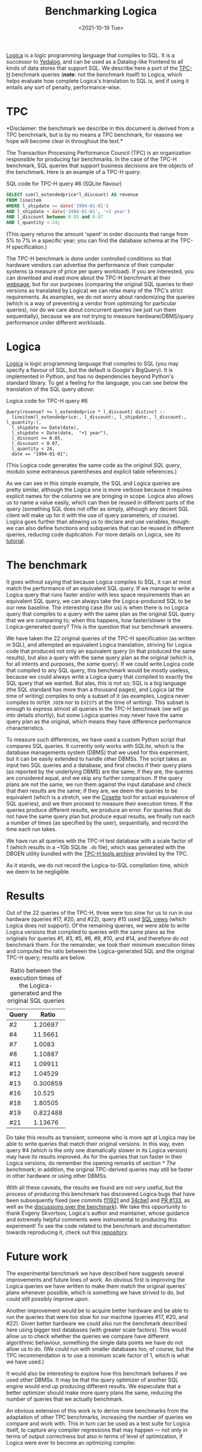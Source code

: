 #+TITLE: Benchmarking Logica
#+DATE: <2021-10-19 Tue>

[[https://github.com/EvgSkv/logica][Logica]] is a logic programming language that compiles to SQL. It is a
successor to [[https://research.google/pubs/pub43462/][Yedalog]], and can be used as a Datalog-like frontend to
all kinds of data stores that support SQL. We describe here a port of
the [[http://www.tpc.org/tpch/][TPC-H]] benchmark queries (*note*: not the benchmark itself) to
Logica, which helps evaluate how complete Logica's translation to SQL
is, and if using it entails any sort of penalty, performance-wise.

* TPC

  *Disclaimer: the benchmark we describe in this document is derived
  from a TPC benchmark, but is by no means a TPC benchmark, for
  reasons we hope will become clear in throughout the text.*

  The Transaction Processing Performance Council (TPC) is an
  organization responsible for producing fair benchmarks. In the case
  of the TPC-H benchmark, SQL queries that support business decisions
  are the objects of the benchmark. Here is an example of a TPC-H
  query:

  #+name: sql-tpc-6-example
  #+caption: SQL code for TPC-H query #6 (SQLite flavour)
  #+begin_src sql
SELECT sum(l_extendedprice*l_discount) AS revenue
FROM lineitem
WHERE l_shipdate >= date('1994-01-01')
AND l_shipdate < date('1994-01-01', '+1 year')
AND l_discount between 0.05 and 0.07
AND l_quantity < 24;
  #+end_src

  (This query returns the amount 'spent' in order discounts that range
  from 5% to 7% in a specific year; you can find the database schema
  at the TPC-H specification.)

  The TPC-H benchmark is done under controlled conditions so that
  hardware vendors can advertise the performance of their computer
  systems (a measure of price per query workload). If you are
  interested, you can download and read more about the TPC-H benchmark
  at their [[http://www.tpc.org/tpch/][webpage]], but for our purposes (comparing the original SQL
  queries to their versions as translated by Logica) we can relax many
  of the TPC's strict requirements. As examples, we do not worry about
  randomizing the queries (which is a way of preventing a vendor from
  optimizing for particular queries), nor do we care about concurrent
  queries (we just run them sequentially), because we are not trying
  to measure hardware/DBMS/query performance under different
  workloads.

* Logica

  [[https://github.com/EvgSkv/logica][Logica]] is logic programming language that compiles to SQL (you may
  specify a flavour of SQL, but the default is Google's BigQuery). It
  is implemented in Python, and has no dependencies beyond Python's
  standard library. To get a feeling for the language, you can see
  below the translation of the SQL query [[sql-tpc-6-example][above]]:

  #+caption: Logica code for TPC-H query #6
  #+begin_src logica
Query(revenue? += l_extendedprice * l_discount) distinct :-
  lineitem(l_extendedprice:, l_discount:, l_shipdate:, l_discount:, l_quantity:),
  l_shipdate >= Date(date),
  l_shipdate < Date(date,  "+1 year"),
  l_discount >= 0.05,
  l_discount < 0.07,
  l_quantity < 24,
  date == "1994-01-01";
  #+end_src

  (This Logica code generates the same code as the [[sql-tpc-6-example][original SQL query]],
  modulo some extraneous parentheses and explicit table references.)

  As we can see in this simple example, the SQL and Logica queries are
  pretty similar, although the Logica one is more verbose because it
  requires explicit names for the columns we are bringing in
  scope. Logica also allows us to name a value easily, which can then
  be reused in different parts of the query (something SQL does not
  offer as simply, although any decent SQL client will make up for it
  with the use of query parameters, of course).  Logica goes further
  than allowing us to declare and use variables, though: we can also
  define functions and subqueries that can be reused in different
  queries, reducing code duplication. For more details on Logica, see
  its [[https://colab.research.google.com/github/EvgSkv/logica/blob/main/tutorial/Logica_tutorial.ipynb][tutorial]].

* The benchmark

  It goes without saying that because Logica compiles to SQL, it can
  at most match the performance of an equivalent SQL query. If we
  manage to write a Logica query that runs faster and/or with less
  space requirements than an equivalent SQL query, we can always take
  the Logica-produced SQL to be our new baseline. The interesting case
  (for us) is when there is no Logica query that compiles to a query
  with the same plan as the original SQL query that we are comparing
  to; when this happens, how faster/slower is the Logica-generated
  query? This is the question that our benchmark answers.

  We have taken the 22 original queries of the TPC-H specification (as
  written in SQL), and attempted an equivalent Logica translation,
  striving for Logica code that produced not only an equivalent query
  (in that produced the same results), but also a query with the same
  query plan as the original (which is, for all intents and purposes,
  the /same/ query). If we could write Logica code that compiled to
  any SQL query, this benchmark would be mostly useless, because we
  could always write a Logica query that compiled to exactly the SQL
  query that we wanted. But alas, this is not so; SQL is a big
  language (the SQL standard has more than a thousand pages), and
  Logica (at the time of writing) compiles to only a subset of it (as
  examples, Logica never compiles to ~OUTER JOIN~ nor to ~EXISTS~ at
  the time of writing). This subset is enough to express almost all
  queries in the TPC-H benchmark (we will go into details shortly),
  but some Logica queries may never have the same query plan as the
  original, which means they have difference performance
  characteristics.

  To measure such differences, we have used a custom Python script
  that compares SQL queries. It currently only works with SQLite,
  which is the database managements system (DBMS) that we used for
  this experiment, but it can be easily extended to handle other
  DBMSs. The script takes as input two SQL queries and a database, and
  first checks if their query plans (as reported by the underlying
  DBMS) are the same; if they are, the queries are considered equal,
  and we skip any further comparison. If the query plans are not the
  same, we run them against the input database and check that their
  results are the same; if they are, we deem the queries to be
  equivalent (which is a stretch, see the [[https://cosette.cs.washington.edu/][Cosette]] tool for actual
  equivalence of SQL queries), and we then proceed to measure their
  execution times. If the queries produce different results, we
  produce an error. For queries that do not have the same query plan
  but produce equal results, we finally run each a number of times (as
  specified by the user), sequentially, and record the time each run
  takes.

  We have run all queries with the TPC-H test database with a scale
  factor of 1 (which results in a ~1Gb SQLite =.db= file), which was
  generated with the DBGEN utility bundled with the [[http://tpc.org/TPC_Documents_Current_Versions/download_programs/tools-download-request5.asp][TPC-H tools
  archive]] provided by the TPC.

  As it stands, we do not record the Logica-to-SQL compilation time,
  which we deem to be negligible.

* Results

  Out of the 22 queries of the TPC-H, three were too slow for us to
  run in our hardware (queries #17, #20, and #22), query #15 used [[https://en.wikipedia.org/wiki/View_(SQL)][SQL
  views]] (which Logica does not support). Of the remaining queries, we
  were able to write Logica versions that compiled to queries with the
  same plans as the originals for queries #1, #3, #5, #6, #9, #10, and
  #14, and therefore do not benchmark them. For the remainder, we took
  their minimum execution times and computed the ratio between the
  Logica-generated SQL and the original TPC-H query; results are
  below.

#+name: results-table
#+caption: Ratio between the execution times of the Logica-generated and the original SQL queries
| Query |    Ratio |
|-------+----------|
| #2    |  1.20697 |
| #4    |  11.5661 |
| #7    |   1.0083 |
| #8    |  1.10887 |
| #11   |  1.09911 |
| #12   |  1.04529 |
| #13   | 0.300859 |
| #16   |   10.525 |
| #18   |  1.80505 |
| #19   | 0.822488 |
| #21   |  1.13676 |

  Do take this results as transient; someone who is more apt at Logica
  may be able to write queries that match their original versions. In
  this way, even query #4 (which is the only one dramatically slower
  in its Logica version) may have its results improved. As for the
  queries that run faster in their Logica versions, do remember the
  opening remarks of section [[* The benchmark]]; in addition, the
  original TPC-derived queries may still be faster in other hardware
  or using other DBMSs.

  With all these caveats, the results we found are not very useful,
  but the process of producing this benchmark has discovered Logica
  bugs that have been subsequently fixed (see commits [[https://github.com/EvgSkv/logica/commit/f11921b1a7a28d701a73471506cc6c51497ae163][f11921]] and
  [[https://github.com/EvgSkv/logica/commit/34cbe15b707da135ac7ba6244657309a546decb3][34cbe1]] and [[https://github.com/EvgSkv/logica/pull/133/][PR #133]], as well as the [[https://web.archive.org/web/20211020194234/https://github.com/EvgSkv/logica/discussions/126][discussions over the
  benchmark]]). We take this opportunity to thank Evgeny Skvortsov,
  Logica's author and maintainer, whose guidance and extremely helpful
  comments were instrumental to producing this experiment! To see the
  code related to the benchmark and documentation towards reproducing
  it, check out this [[https://github.com/odanoburu/logica-tpc][repository]].

* Future work

  The experimental benchmark we have described here suggests several
  improvements and future lines of work. An obvious first is improving
  the Logica queries we have written to make them match the original
  queries' plans whenever possible, which is something we have strived
  to do, but could still possibly improve upon.

  Another improvement would be to acquire better hardware and be able
  to run the queries that were too slow for our machine (queries #17,
  #20, and #22). Given better hardware we could also run the benchmark
  described here using bigger test databases (with greater scale
  factors). This would allow us to check whether the queries we
  compare have different algorithmic behaviour, something the single
  data points we have do not allow us to do. (We could run with
  smaller databases too, of course, but the TPC recommendation is to
  use a minimum scale factor of 1, which is what we have used.)

  It would also be interesting to explore how this benchmark behaves
  if we used other DBMSs. It may be that the query optimizer of
  another SQL engine would end up producing different results. We
  especulate that a better optimizer should make more query plans the
  same, reducing the number of queries that we actually benchmark.

  An obvious extension of this work is to derive more benchmarks from
  the adaptation of other TPC benchmarks, increasing the number of
  queries we compare and work with. This in turn can be used as a test
  suite for Logica itself, to capture any compiler regressions that
  may happen --- not only in terms of output correctness but also in
  terms of level of optimization, if Logica were ever to become an
  optimizing compiler.
